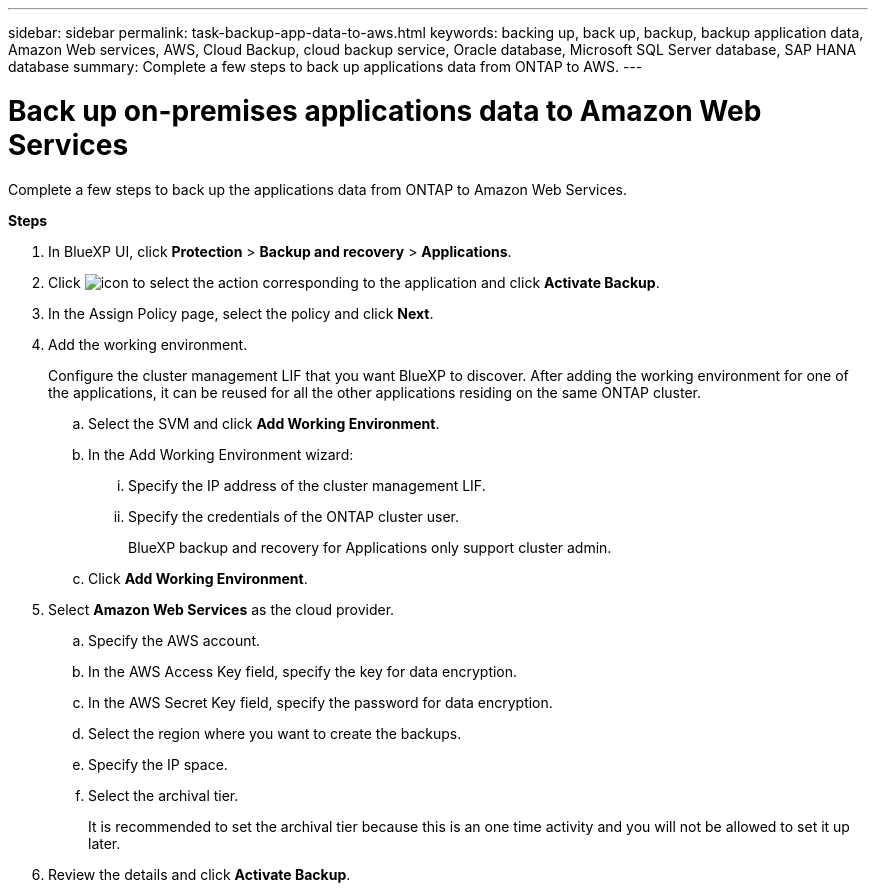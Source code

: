 ---
sidebar: sidebar
permalink: task-backup-app-data-to-aws.html
keywords: backing up, back up, backup, backup application data, Amazon Web services, AWS, Cloud Backup, cloud backup service, Oracle database, Microsoft SQL Server database, SAP HANA database
summary: Complete a few steps to back up applications data from ONTAP to AWS.
---

= Back up on-premises applications data to Amazon Web Services
:hardbreaks:
:nofooter:
:icons: font
:linkattrs:
:imagesdir: ./media/

[.lead]

Complete a few steps to back up the applications data from ONTAP to Amazon Web Services.

*Steps*

. In BlueXP UI, click *Protection* > *Backup and recovery* > *Applications*.
. Click image:icon-action.png[icon to select the action] corresponding to the application and click *Activate Backup*.
. In the Assign Policy page, select the policy and click *Next*.
. Add the working environment.
+
Configure the cluster management LIF that you want BlueXP to discover. After adding the working environment for one of the applications, it can be reused for all the other applications residing on the same ONTAP cluster.
+
.. Select the SVM and click *Add Working Environment*.
.. In the Add Working Environment wizard:
... Specify the IP address of the cluster management LIF.
... Specify the credentials of the ONTAP cluster user.
+
BlueXP backup and recovery for Applications only support cluster admin.
.. Click *Add Working Environment*.
. Select *Amazon Web Services* as the cloud provider.
.. Specify the AWS account.
.. In the AWS Access Key field, specify the key for data encryption.
.. In the AWS Secret Key field, specify the password for data encryption.
.. Select the region where you want to create the backups.
.. Specify the IP space.
.. Select the archival tier.
+
It is recommended to set the archival tier because this is an one time activity and you will not be allowed to set it up later.
. Review the details and click *Activate Backup*.
